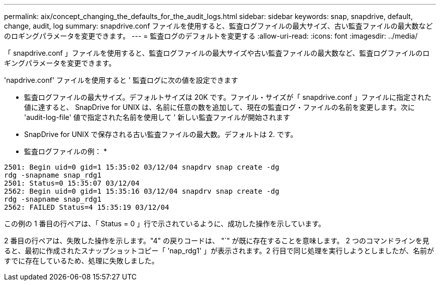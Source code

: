 ---
permalink: aix/concept_changing_the_defaults_for_the_audit_logs.html 
sidebar: sidebar 
keywords: snap, snapdrive, default, change, audit, log 
summary: snapdrive.conf ファイルを使用すると、監査ログファイルの最大サイズ、古い監査ファイルの最大数などのロギングパラメータを変更できます。 
---
= 監査ログのデフォルトを変更する
:allow-uri-read: 
:icons: font
:imagesdir: ../media/


[role="lead"]
「 snapdrive.conf 」ファイルを使用すると、監査ログファイルの最大サイズや古い監査ファイルの最大数など、監査ログファイルのロギングパラメータを変更できます。

'napdrive.conf' ファイルを使用すると ' 監査ログに次の値を設定できます

* 監査ログファイルの最大サイズ。デフォルトサイズは 20K です。ファイル・サイズが「 snapdrive.conf 」ファイルに指定された値に達すると、 SnapDrive for UNIX は、名前に任意の数を追加して、現在の監査ログ・ファイルの名前を変更します。次に 'audit-log-file' 値で指定された名前を使用して ' 新しい監査ファイルが開始されます
* SnapDrive for UNIX で保存される古い監査ファイルの最大数。デフォルトは 2. です。


* 監査ログファイルの例： *

[listing]
----
2501: Begin uid=0 gid=1 15:35:02 03/12/04 snapdrv snap create -dg
rdg -snapname snap_rdg1
2501: Status=0 15:35:07 03/12/04
2562: Begin uid=0 gid=1 15:35:16 03/12/04 snapdrv snap create -dg
rdg -snapname snap_rdg1
2562: FAILED Status=4 15:35:19 03/12/04
----
この例の 1 番目の行ペアは、「 Status = 0 」行で示されているように、成功した操作を示しています。

2 番目の行ペアは、失敗した操作を示します。"4" の戻りコードは、 "`" が既に存在することを意味します。 2 つのコマンドラインを見ると、最初に作成されたスナップショットコピー「 'nap_rdg1' 」が表示されます。2 行目で同じ処理を実行しようとしましたが、名前がすでに存在しているため、処理に失敗しました。
